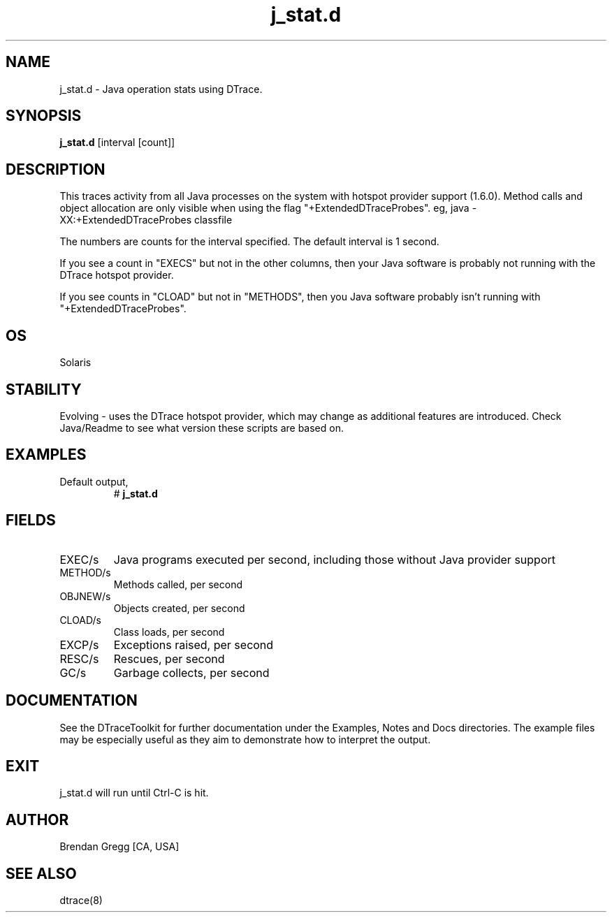 .TH j_stat.d 8   "$Date:: 2007-10-03 #$" "USER COMMANDS"
.SH NAME
j_stat.d - Java operation stats using DTrace.
.SH SYNOPSIS
.B j_stat.d
[interval [count]]
.SH DESCRIPTION
This traces activity from all Java processes on the system with hotspot
provider support (1.6.0). Method calls and object allocation are only
visible when using the flag "+ExtendedDTraceProbes". eg,
java -XX:+ExtendedDTraceProbes classfile

The numbers are counts for the interval specified. The default interval
is 1 second.

If you see a count in "EXECS" but not in the other columns, then your
Java software is probably not running with the DTrace hotspot provider.

If you see counts in "CLOAD" but not in "METHODS", then you Java
software probably isn't running with "+ExtendedDTraceProbes".
.SH OS
Solaris
.SH STABILITY
Evolving - uses the DTrace hotspot provider, which may change 
as additional features are introduced. Check Java/Readme
to see what version these scripts are based on.
.SH EXAMPLES
.TP
Default output,
# 
.B j_stat.d
.PP
.SH FIELDS
.TP
EXEC/s
Java programs executed per second, including
those without Java provider support
.TP
METHOD/s
Methods called, per second
.TP
OBJNEW/s
Objects created, per second
.TP
CLOAD/s
Class loads, per second
.TP
EXCP/s
Exceptions raised, per second
.TP
RESC/s
Rescues, per second
.TP
GC/s
Garbage collects, per second
.PP
.SH DOCUMENTATION
See the DTraceToolkit for further documentation under the 
Examples, Notes and Docs directories. The example files may be
especially useful as they aim to demonstrate how to interpret
the output.
.SH EXIT
j_stat.d will run until Ctrl-C is hit.
.SH AUTHOR
Brendan Gregg
[CA, USA]
.SH SEE ALSO
dtrace(8)
